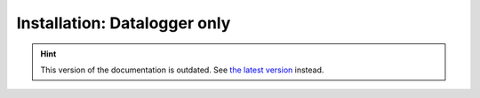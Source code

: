 Installation: Datalogger only
=============================

.. hint::

    This version of the documentation is outdated. See `the latest version </>`__ instead.
